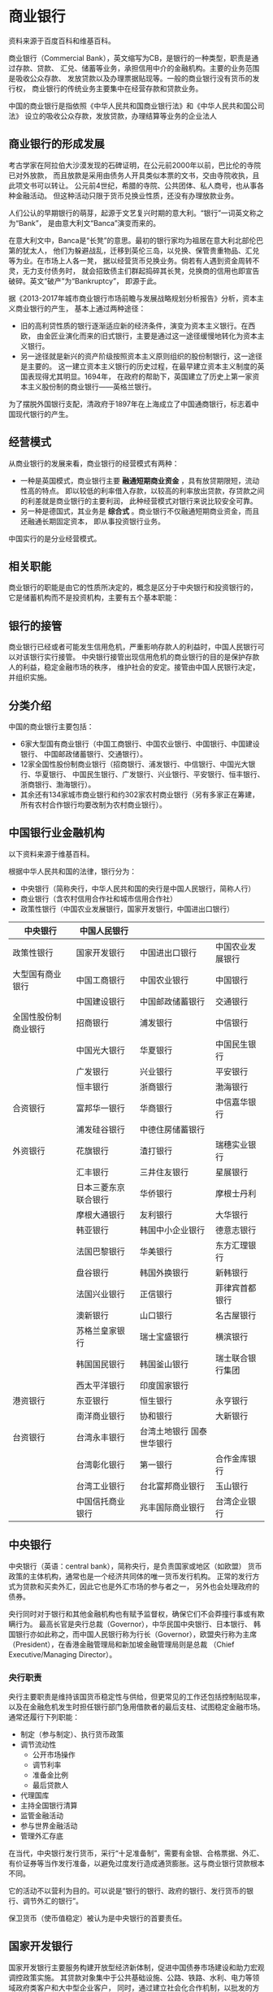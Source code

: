 * 商业银行
资料来源于百度百科和维基百科。

商业银行（Commercial Bank），英文缩写为CB，是银行的一种类型，职责是通过存款、贷款、
汇兑、储蓄等业务，承担信用中介的金融机构。主要的业务范围是吸收公众存款、
发放贷款以及办理票据贴现等。一般的商业银行没有货币的发行权，
商业银行的传统业务主要集中在经营存款和贷款业务。

中国的商业银行是指依照《中华人民共和国商业银行法》和《中华人民共和国公司法》
设立的吸收公众存款，发放贷款，办理结算等业务的企业法人
** 商业银行的形成发展
考古学家在阿拉伯大沙漠发现的石碑证明，在公元前2000年以前，巴比伦的寺院已对外放款，
而且放款是采用由债务人开具类似本票的文书，交由寺院收执，且此项文书可以转让。
公元前4世纪，希腊的寺院、公共团体、私人商号，也从事各种金融活动。
但这种活动只限于货币兑换业性质，还没有办理放款业务。

人们公认的早期银行的萌芽，起源于文艺复兴时期的意大利。“银行”一词英文称之为“Bank”，
是由意大利文“Banca”演变而来的。

在意大利文中，Banca是“长凳”的意思。最初的银行家均为祖居在意大利北部伦巴第的犹太人，
他们为躲避战乱，迁移到英伦三岛，以兑换、保管贵重物品、汇兑等为业。在市场上人各一凳，
据以经营货币兑换业务。倘若有人遇到资金周转不灵，无力支付债务时，
就会招致债主们群起捣碎其长凳，兑换商的信用也即宣告破碎。英文“破产”为“Bankruptcy”，
即源于此。

据《2013-2017年城市商业银行市场前瞻与发展战略规划分析报告》分析，资本主义商业银行的产生，
基本上通过两种途径：
- 旧的高利贷性质的银行逐渐适应新的经济条件，演变为资本主义银行。在西欧，
  由金匠业演化而来的旧式银行，主要是通过这一途径缓慢地转化为资本主义银行。
- 另一途径就是新兴的资产阶级按照资本主义原则组织的股份制银行，这一途径是主要的。
  这一建立资本主义银行的历史过程，在最早建立资本主义制度的英国表现得尤其明显。1694年，
  在政府的帮助下，英国建立了历史上第一家资本主义股份制的商业银行——英格兰银行。

为了摆脱外国银行支配，清政府于1897年在上海成立了中国通商银行，标志着中国现代银行的产生。
** 经营模式
从商业银行的发展来看，商业银行的经营模式有两种：
- 一种是英国模式，商业银行主要 *融通短期商业资金* ，具有放贷期限短，流动性高的特点。
  即以较低的利率借入存款，以较高的利率放出贷款，存贷款之间的利差就是商业银行的主要利润，
  此种经营模式对银行来说比较安全可靠。
- 另一种是德国式，其业务是 *综合式* 。商业银行不仅融通短期商业资金，而且还融通长期固定资本，
  即从事投资银行业务。 

中国实行的是分业经营模式。
** 相关职能
商业银行的职能是由它的性质所决定的，概念是区分于中央银行和投资银行的，
它是储蓄机构而不是投资机构，主要有五个基本职能：

** 银行的接管
商业银行已经或者可能发生信用危机，严重影响存款人的利益时，中国人民银行可以对该银行实行接管。
中央银行接管出现信用危机的商业银行的目的是保护存款人的利益，稳定金融市场的秩序，
维护社会的安定。接管由中国人民银行决定，并组织实施。

** 分类介绍
中国的商业银行主要包括：
- 6家大型国有商业银行（中国工商银行、中国农业银行、中国银行、中国建设银行、
  中国邮政储蓄银行、交通银行）。
- 12家全国性股份制商业银行（招商银行、浦发银行、中信银行、中国光大银行、华夏银行、
  中国民生银行、广发银行、兴业银行、平安银行、恒丰银行、浙商银行、渤海银行）。
- 其余还有134家城市商业银行和约302家农村商业银行（另有多家正在筹建，
  所有农村合作银行均要改制为农村商业银行）。 

** 中国银行业金融机构
以下资料来源于维基百科。

根据中华人民共和国的法律，银行分为：
- 中央银行（简称央行，中华人民共和国的央行是中国人民银行，简称人行）
- 商业银行（含农村信用合作社和城市信用合作社）
- 政策性银行（中国农业发展银行，国家开发银行，中国进出口银行）

| 中央银行             | 中国人民银行         |                                  |                  |
|----------------------+----------------------+----------------------------------+------------------|
| 政策性银行           | 国家开发银行         | 中国进出口银行                   | 中国农业发展银行 |
| 大型国有商业银行     | 中国工商银行         | 中国农业银行                     | 中国银行         |
|                      | 中国建设银行         | 中国邮政储蓄银行                 | 交通银行         |
| 全国性股份制商业银行 | 招商银行             | 浦发银行                         | 中信银行         |
|                      | 中国光大银行         | 华夏银行                         | 中国民生银行     |
|                      | 广发银行             | 兴业银行                         | 平安银行         |
|                      | 恒丰银行             | 浙商银行                         | 渤海银行         |
| 合资银行             | 富邦华一银行         | 华商银行                         | 中信嘉华银行     |
|                      | 浦发硅谷银行         | 中德住房储蓄银行                 |                  |
| 外资银行             | 花旗银行             | 渣打银行                         | 瑞穗实业银行     |
|                      | 汇丰银行             | 三井住友银行                     | 星展银行         |
|                      | 日本三菱东京联合银行 | 华侨银行                         | 摩根士丹利       |
|                      | 摩根大通银行         | 友利银行                         | 大华银行         |
|                      | 韩亚银行             | 韩国中小企业银行                 | 德意志银行       |
|                      | 法国巴黎银行         | 华美银行                         | 东方汇理银行     |
|                      | 盘谷银行             | 韩国外换银行                     | 新韩银行         |
|                      | 法国兴业银行         | 正信银行                         | 菲律宾首都银行   |
|                      | 澳新银行             | 山口银行                         | 名古屋银行       |
|                      | 苏格兰皇家银行       | 瑞士宝盛银行                     | 横滨银行         |
|                      | 韩国国民银行         | 韩国釜山银行                     | 瑞士联合银行集团 |
|                      | 西太平洋银行         | 印度国家银行                     |                  |
| 港资银行             | 东亚银行             | 恒生银行                         | 永亨银行         |
|                      | 南洋商业银行         | 协和银行                         | 大新银行         |
| 台资银行             | 台湾永丰银行         | 台湾土地银行	国泰世华银行 |                  |
|                      | 台湾彰化银行         | 第一银行                         | 合作金库银行     |
|                      | 台湾工业银行         | 台北富邦商业银行                 | 玉山银行         |
|                      | 中国信托商业银行     | 兆丰国际商业银行                 | 台湾企业银行     |

** 中央银行
中央银行（英语：central bank），简称央行，是负责国家或地区（如欧盟）
货币政策的主体机构，通常也是一个经济共同体的唯一货币发行机构。
正常的发行方式为贷款和买卖外汇，因此它也是外汇市场的参与者之一，
另外也会处理政府的债券。

央行同时对于银行和其他金融机构也有赋予监督权，确保它们不会莽撞行事或有欺瞒行为。
最高长官是央行总裁（Governor），中华民国中央银行、日本银行、
韩国银行亦如此称之，而中国人民银行称为行长（Governor），欧盟央行称为主席
（President），在香港金融管理局和新加坡金融管理局则是总裁
（Chief Executive/Managing Director）。

*** 央行职责
央行主要职责是维持该国货币稳定性与供给，但更常见的工作还包括控制贴现率，
以及在金融危机发生时担任银行部门急用借款者的最后支柱、试图稳定金融市场。通常还履行下列职能：
- 制定（参与制定）、执行货币政策
- 调节流动性
  - 公开市场操作
  - 调节利率
  - 准备金比例
  - 最后贷款人
- 代理国库
- 主持全国银行清算
- 监管金融活动
- 参与世界金融活动
- 管理外汇存底
在当代，中央银行发行货币，采行“十足准备制”，需要有金银、合格票据、外汇、
有价证券等当作发行准备，以避免过度发行造成通货膨胀。这与商业银行贷款根本不同。

它的活动不以营利为目的。可以说是“银行的银行、政府的银行、发行货币的银行、调节外汇的银行”。

保卫货币（使币值稳定）被认为是中央银行的首要责任。

** 国家开发银行
国家开发银行主要服务构建开放型经济新体制，促进中国债券市场建设和助力宏观调控政策实施。
其贷款对象集中于公共基础设施、公路、铁路、水利、电力等领域政府类客户和大中型企业客户，
同时，通过建立社会化合作机制，以批发的方式开展助学贷款、小微企业贷款等普惠金融业务。

国家开发银行自创立以来，已经向黄河、长江、西部大开发、振兴东北、新农村建设、
三峡水利枢纽等国家重大建设项目和基础产业培育工程等数千个项目进行投资，贷款总额达
1.6兆人民币。其资金来源主要通过在国际金融市场发行债券筹措。2015年，
在美国《财富》杂志世界企业500强中排名第87位[9]。



